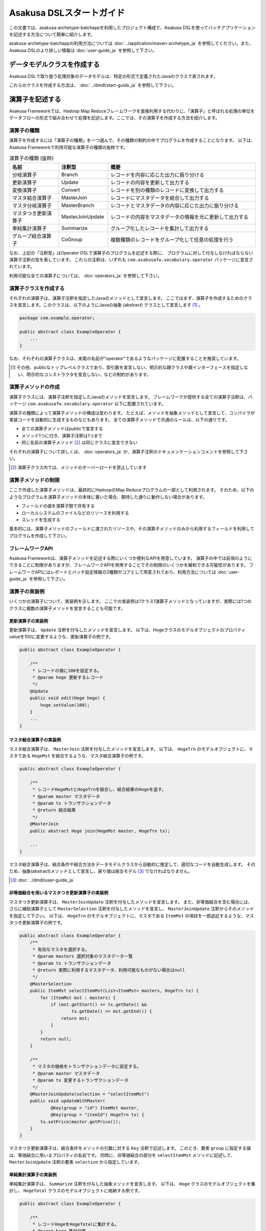 =========================
Asakusa DSLスタートガイド
=========================

この文書では、asakusa-archetype-batchappを利用したプロジェクト構成で、Asakusa DSLを使ってバッチアプリケーションを記述する方法について簡単に紹介します。

asakusa-archetype-batchappの利用方法については :doc:`../application/maven-archetype_ja` を参照してください。また、Asakusa DSLのより詳しい情報は :doc:`user-guide_ja` を参照して下さい。

データモデルクラスを作成する
============================
Asakusa DSLで取り扱う処理対象のデータモデルは、特定の形式で定義されたJavaのクラスで表されます。

これらのクラスを作成する方法は、 :doc:`../dmdl/start-guide_ja` を参照して下さい。


演算子を記述する
================
Asakusa Frameworkでは、Hadoop Map Reduceフレームワークを直接利用する代わりに、「演算子」と呼ばれる処理の単位をデータフローの形式で組み合わせて処理を記述します。ここでは、その演算子を作成する方法を紹介します。

演算子の種類
------------
演算子を作成するには「演算子の種類」を一つ選んで、その種類の制約の中でプログラムを作成することになります。
以下は、Asakusa Frameworkで利用可能な演算子の種類の抜粋です。

..  list-table:: 演算子の種類 (抜粋)
    :widths: 4 4 12
    :header-rows: 1

    * - 名前
      - 注釈型
      - 概要
    * - 分岐演算子
      - Branch
      - レコードを内容に応じた出力に振り分ける
    * - 更新演算子
      - Update
      - レコードの内容を更新して出力する
    * - 変換演算子
      - Convert
      - レコードを別の種類のレコードに変換して出力する
    * - マスタ結合演算子
      - MasterJoin
      - レコードにマスタデータを結合して出力する
    * - マスタ分岐演算子
      - MasterBranch
      - レコードとマスタデータの内容に応じた出力に振り分ける
    * - マスタつき更新演算子
      - MasterJoinUpdate
      - レコードの内容をマスタデータの情報を元に更新して出力する
    * - 単純集計演算子
      - Summarize
      - グループ化したレコードを集計して出力する
    * - グループ結合演算子
      - CoGroup
      - 複数種類のレコードをグループ化して任意の処理を行う

なお、上記の「注釈型」はOperator DSLで演算子のプログラムを記述する際に、
プログラムに対して付与しなければならない演算子注釈の型を表しています。
これらの注釈は、いずれも ``com.asakusafw.vocabulary.operator`` パッケージに宣言されています。

利用可能な全ての演算子については、 :doc:`operators_ja` を参照して下さい。


演算子クラスを作成する
----------------------
それぞれの演算子は、演算子注釈を指定したJavaのメソッドとして宣言します。
ここではまず、演算子を作成するためのクラスを宣言します。このクラスは、以下のようにJavaの抽象 (abstract) クラスとして宣言します [#]_ 。

..  code-block:: java

    package com.example.operator;

    public abstract class ExampleOperator {
        ...
    }

なお、それぞれの演算子クラスは、末尾の名前が"operator"であるようなパッケージに配置することを推奨しています。

..  [#] その他、publicなトップレベルクラスであり、型引数を宣言しない、明示的な親クラスや親インターフェースを指定しない、明示的なコンストラクタを宣言しない、などの制約があります。


演算子メソッドの作成
--------------------
演算子クラスには、演算子注釈を指定したJavaのメソッドを宣言します。
フレームワークが提供する全ての演算子注釈は、パッケージ ``com.asakusafw.vocabulary.operator`` 以下に配置されています。

演算子の種類によって演算子メソッドの構成は変わります。
たとえば、メソッドを抽象メソッドとして宣言して、コンパイラが実装コードを自動的に生成するものなどもあります。
全ての演算子メソッドで共通のルールは、以下の通りです。

* 全ての演算子メソッドはpublicで宣言する
* メソッド1つに付き、演算子注釈は1つまで
* 同じ名前の演算子メソッド [#]_ は同じクラスに宣言できない

それぞれの演算子について詳しくは、 :doc:`operators_ja` か、演算子注釈のドキュメンテーションコメントを参照して下さい。

..  [#] 演算子クラス内では、メソッドのオーバーロードを禁止しています

演算子メソッドの制限
--------------------
ここで作成した演算子メソッドは、最終的にHadoopのMap Reduceプログラムの一部として利用されます。
そのため、以下のようなプログラムを演算子メソッドの本体に書いた場合、期待した通りに動作しない場合があります。

* フィールドの値を演算子間で共有する
* ローカルシステムのファイルなどのリソースを利用する
* スレッドを生成する

基本的には、演算子メソッドのフィールドに渡されたリソースや、その演算子メソッドのみから利用するフィールドを利用してプログラムを作成して下さい。

フレームワークAPI
-----------------
Asakusa Frameworkは、演算子メソッドを記述する際にいくつか便利なAPIを用意しています。
演算子の中では前項のようにできることに制限がありますが、フレームワークAPIを併用することでその制限のいくつかを緩和できる可能性があります。
フレームワークAPIにはレポートとバッチ設定情報の2種類がコアとして用意されており、利用方法については :doc:`user-guide_ja` を参照して下さい。

演算子の実装例
--------------
いくつかの演算子について、実装例を示します。
ここでの実装例は1クラス1演算子メソッドとなっていますが、実際には1つのクラスに複数の演算子メソッドを宣言することも可能です。

更新演算子の実装例
~~~~~~~~~~~~~~~~~~
更新演算子は、 ``Update`` 注釈を付与したメソッドを宣言します。
以下は、Hogeクラスのモデルオブジェクトのプロパティvalueを100に変更するような、更新演算子の例です。

..  code-block:: java

    public abstract class ExampleOperator {

        /**
         * レコードの値に100を設定する。
         * @param hoge 更新するレコード
         */
        @Update
        public void edit(Hoge hoge) {
            hoge.setValue(100);
        }
        ...
    }

マスタ結合演算子の実装例
~~~~~~~~~~~~~~~~~~~~~~~~
マスタ結合演算子は、 ``MasterJoin`` 注釈を付与したメソッドを宣言します。
以下は、 ``HogeTrn`` のモデルオブジェクトに、マスタである ``HogeMst`` を結合するような、マスタ結合演算子の例です。

..  code-block:: java

    public abstract class ExampleOperator {

        /**
         * レコードHogeMstとHogeTrnを結合し、結合結果のHogeを返す。
         * @param master マスタデータ
         * @param tx トランザクションデータ
         * @return 結合結果
         */
        @MasterJoin
        public abstract Hoge join(HogeMst master, HogeTrn tx);

        ...
    }

マスタ結合演算子は、結合条件や結合方法をデータモデルクラスから自動的に推定して、適切なコードを自動生成します。
そのため、抽象(abstract)メソッドとして宣言し、戻り値は結合モデル [#]_ でなければなりません。

..  [#] :doc:`../dmdl/user-guide_ja`

非等価結合を用いるマスタつき更新演算子の実装例
~~~~~~~~~~~~~~~~~~~~~~~~~~~~~~~~~~~~~~~~~~~~~~
マスタつき更新演算子は、 ``MasterJoinUpdate`` 注釈を付与したメソッドを宣言します。
また、非等価結合を含む場合には、さらに補助演算子として ``MasterSelection`` 注釈を付与したメソッドを宣言し、
``MasterJoinUpdate`` 注釈からそのメソッドを指定して下さい。
以下は、 ``HogeTrn`` のモデルオブジェクトに、マスタである ``ItemMst`` の項目を一部追記するような、マスタつき更新演算子の例です。

..  code-block:: java

    public abstract class ExampleOperator {
        /**
         * 有効なマスタを選択する。
         * @param masters 選択対象のマスタデータ一覧
         * @param tx トランザクションデータ
         * @return 実際に利用するマスタデータ、利用可能なものがない場合はnull
         */
        @MasterSelection
        public ItemMst selectItemMst(List<ItemMst> masters, HogeTrn tx) {
            for (ItemMst mst : masters) {
                if (mst.getStart() <= tx.getDate() &&
                        tx.getDate() <= mst.getEnd()) {
                    return mst;
                }
            }
            return null;
        }

        /**
         * マスタの価格をトランザクションデータに設定する。
         * @param master マスタデータ
         * @param tx 変更するトランザクションデータ
         */
        @MasterJoinUpdate(selection = "selectItemMst")
        public void updateWithMaster(
                @Key(group = "id") ItemMst master,
                @Key(group = "itemId") HogeTrn tx) {
            tx.setPrice(master.getPrice());
        }
    }

マスタつき更新演算子は、結合条件をメソッドの引数に対する ``Key`` 注釈で記述します。
このとき、要素 ``group`` に指定する値は、等価結合に用いるプロパティの名前です。
同時に、非等価結合の部分を ``selectItemMst`` メソッドに記述して、 ``MasterJoinUpdate`` 注釈の要素 ``selection`` から指定しています。

単純集計演算子の実装例
~~~~~~~~~~~~~~~~~~~~~~
単純集計演算子は、 ``Summarize`` 注釈を付与した抽象メソッドを宣言します。
以下は、 ``Hoge`` クラスのモデルオブジェクトを集計し、 ``HogeTotal`` クラスのモデルオブジェクトに格納する例です。

..  code-block:: java

    public abstract class ExampleOperator {

        /**
         * レコードHogeをHogeTotalに集計する。
         * @param hoge 集計対象
         * @return 集計結果
         */
        @Summarize
        public abstract HogeTotal summarize(Hoge hoge);

        ...
    }

なお、この演算子は集計モデルである ``HogeTotal`` を作成した際の情報を元に、自動的に ``Hoge`` を集計するプログラムを生成します。
そのため、抽象(abstract)メソッドとして宣言し、戻り値は必ず集計モデル [#]_ でなければなりません。

..  [#] :doc:`../dmdl/user-guide_ja`

グループ整列演算子の実装例
~~~~~~~~~~~~~~~~~~~~~~~~~~
グループ整列演算子は、 ``GroupSort`` 注釈を付与したメソッドを宣言します。
以下は、 ``Hoge`` クラスのモデルオブジェクトをプロパティ ``name`` でグループ化し、
さらにプロパティ ``age`` の昇順で並べたリストを引数に受け取ったのちに、
そのリストの先頭と末尾の要素をそれぞれ別の出力 ``first, last`` に渡すような例です。

..  code-block:: java

    public abstract class ExampleOperator {

        /**
         * レコードHogeを名前ごとに年齢の若い順に並べ、先頭と末尾だけをそれぞれ結果に流す。
         * @param joined グループごとのリスト
         * @param first グループごとの先頭要素
         * @param last グループごとの末尾要素
         */
        @GroupSort
        public void firstLast(
                @Key(group = "name", order = "age ASC") List<Hoge> hogeList,
                Result<Hoge> first,
                Result<Hoge> last) {
            first.add(hogeList.get(0));
            last.add(hogeList.get(hogeList.size() - 1));
        }
        ...
    }

メソッドの引数に指定している ``Result`` [#]_ は、この演算子の出力を表しています。
また、注釈 ``Key`` の要素 ``order`` は、要素の整列順序を表しています。

..  [#] ``com.asakusafw.runtime.core.Result``

演算子のテスト
--------------
演算子のテストは、通常のJavaメソッドをテストする方法でテストして下さい。

より詳しくは、 :doc:`../testing/start-guide_ja` を参照して下さい。

なお、フレームワークAPIを利用したメソッドをテストする場合、フレームワークAPIをモックに差し替えてテストすることも可能です。

演算子のビルド
--------------
asakusa-archetype-batchappから生成したEclipseプロジェクト上では、通常のJavaを使った開発と同様、ソースを記述するとインクリメンタルビルドによって演算子のコンパイルが自動的に行われるほか、注釈プロセッサによって演算子用のJavaソースが以下のディレクトリに自動生成されます。

* ``<プロジェクトのルート>/target/generated-sources/annotations``

または、mvnコマンドを利用してJavaコンパイラを実行すると、注釈プロセッサを起動できます。これはMavenの ``compile`` フェーズで自動的に起動しますので、プロジェクト内で以下のようにコマンドを実行します。

..  code-block:: sh

    mvn compile

その他、 ``mvn package`` や ``mvn install`` などでも自動的に注釈プロセッサが起動します。

注釈プロセッサによって、演算子を組み合わせてフローを構築するためのファクトリークラス(演算子ファクトリクラス)と、
演算子クラスの実装を提供する実装クラスの2つが自動的に生成されます。
そのとき、演算子ファクトリクラスは、元の演算子クラスの末尾に ``Factory`` を付与した名前のクラスで、
実装クラスは同様に ``Impl`` を付与した名前のクラスとなります。

データフローを記述する
======================
データフローは、演算子を組み合わせて一連のデータ処理の流れを記述したものです。
Asakusa DSLでは、外部入力をソースにデータを処理して外部出力に結果を書き戻す「ジョブフロー」と、
演算子を組み合わせてより大きな演算子を構築する「フロー部品」を、それぞれ定義できます。

この章では、前者のジョブフローのみを紹介します。
フロー部品については :doc:`user-guide_ja` を参照して下さい。

外部入出力を定義する
--------------------
ジョブフローが利用する外部入出力を定義するには、
それぞれ「インポーター」と「エクスポーター」の処理内容を記述します。

現在のところ、Asakusa Frameworkでは2種類の外部入出力を提供しています。

* Hadoopファイルシステム上のファイル入出力に利用する
* ThunderGateと連携してリレーショナルデータベースのテーブル情報を入出力に利用する

Hadoopファイルシステムからインポートする
~~~~~~~~~~~~~~~~~~~~~~~~~~~~~~~~~~~~~~~~
Hadoopファイルシステム上のファイルをインポートする場合、
``com.asakusafw.vocabulary.external.FileImporterDescription`` クラスのサブクラスを作成して必要な情報を記述します。
このクラスでは、下記のメソッドをオーバーライドします。

``Class<?> getModelType()``
    処理対象とするモデルオブジェクトの型を表すクラスを指定します。
    ここに指定した型がジョブフローの入力として利用されます。

``Set<String> getPaths()``
    処理対象とするファイルシステム上のパス一覧を指定します。

``Class<? extends FileInputFormat> getInputFormat()``
    処理対象とするファイルの形式を表すクラス [#]_ を指定します。
    このとき、キーは ``NullWritable`` で値は ``getModelType()`` に指定した型である必要があります。

``DataSize getDataSize()``
    このインポータが取り込むデータサイズの分類を指定します。

..  [#] ``org.apache.hadoop.mapreduce.FileInputFormat`` のサブクラス

Hadoopファイルシステムへエクスポートする
~~~~~~~~~~~~~~~~~~~~~~~~~~~~~~~~~~~~~~~~
ジョブフローの処理結果をHadoopファイルシステムに書き出すには、
``com.asakusafw.vocabulary.external.FileExporterDescription`` クラスのサブクラスを作成して必要な情報を記述します。
このクラスでは、下記のメソッドをオーバーライドします。

``Class<?> getModelType()``
    処理対象とするモデルオブジェクトの型を表すクラスを指定します。
    ここに指定した型がジョブフローの出力として利用されます。

``String getPathPrefix()``
    エクスポート先のファイルシステム上のパスを指定します。
    このパスは ``<directory>/<prefix>-*`` の形式である必要があります。

``Class<? extends FileOutputFormat> getOutputFormat()``
    エクスポータの出力ファイルの形式を表すクラス [#]_ を指定します。
    このとき、キーは ``NullWritable`` で値は ``getModelType()`` に指定した型である必要があります。

..  [#] ``org.apache.hadoop.mapreduce.FileOutputFormat`` のサブクラス

ThunderGateと連携する
~~~~~~~~~~~~~~~~~~~~~
ThunderGateと連携してデータベースのテーブルを操作する方法は、
:doc:`with-thundergate_ja` を参照して下さい。

ジョブフロークラスの作成
------------------------
それぞれのジョブフローは、 ``FlowDescription`` [#]_ を継承したJavaのクラス(ジョブフロークラス)として宣言します [#]_ 。ただしジョブフローであることを表すために、クラスの注釈として ``JobFlow`` [#]_ を指定し、要素 ``name`` にこのジョブフローの名前を指定します。

..  code-block:: java

    package com.example.jobflow;

    import com.asakusafw.vocabulary.flow.*;

    @JobFlow(name = "example")
    public class ExampleJobFlow extends FlowDescription {
        ...
    }

なお、それぞれのジョブフロークラスは、末尾の名前が ``jobflow`` であるようなパッケージに配置することを推奨しています。

..  [#] ``com.asakusafw.vocabulary.flow.FlowDescription``
..  [#] その他、publicなトップレベルクラスであり、具象クラスである(abstractを指定しない)、型引数を宣言しない、 ``FlowDescription`` 以外の親クラスや親インターフェースを指定しない、などの制約があります。
..  [#] ``com.asakusafw.vocabulary.flow.JobFlow``

コンストラクタの作成
--------------------
ジョブフローの入出力は、ジョブフロークラスのコンストラクタで宣言します。
このコンストラクタは ``public`` コンストラクタとして宣言し、次のような型の仮引数を宣言します。

* ジョブフローへの入力を表す ``In<T>`` [#]_

  * 型引数には入力されるデータモデルクラスの型を指定する
  * インポート処理記述を注釈 ``Import`` [#]_ で指定する

* ジョブフローからの出力を表す ``Out<T>`` [#]_

  * 型引数には出力するデータモデルクラスの型を指定する
  * エクスポート処理記述を注釈 ``Export`` [#]_ で指定する

なお、注釈 ``Import`` および ``Export`` には、それぞれ名前とインポータやエクスポータの処理内容を記述したクラスを指定します。
ここで指定した処理内容に応じて、ジョブフローの入力や出力の方法が決まります。

以下のように、コンストラクタの引数と同名のインスタンスフィールドを作成し、
コンストラクタの引数をフィールドに代入するとよいでしょう。

..  code-block:: java

    package com.example.jobflow;

    import com.asakusafw.vocabulary.flow.*;

    @JobFlow(name = "example")
    public class ExampleJobFlow extends FlowDescription {
        In<Hoge> in;
        Out<Hoge> out;
        public ExampleFlowPart(
                @Import(name = "hoge", description = HogeFromDb.class)
                In<Hoge> in,
                @Export(name = "hoge", description = HogeIntoDb.class)
                Out<Hoge> out) {
            this.in = in;
            this.out = out;
        }
        ...
    }

..  [#] ``com.asakusafw.vocabulary.flow.In``
..  [#] ``com.asakusafw.vocabulary.flow.Import``
..  [#] ``com.asakusafw.vocabulary.flow.Out``
..  [#] ``com.asakusafw.vocabulary.flow.Export``

ジョブフローメソッドの作成
--------------------------
ジョブフローの内容は、 ``FlowDescription`` クラスの ``describe`` メソッドをオーバーライドして記述します。
このメソッドの中には、コンストラクタに指定した入出力と作成した演算子を接続して、データフローを構築するようなプログラムを書きます。

..  code-block:: java

    ...
    @JobFlow(name = "example")
    public class ExampleJobFlow extends FlowDescription {
        ...
        @Override
        public void describe() {
            // ここにデータフローを記述する
        }
    }

演算子ファクトリを用意する
~~~~~~~~~~~~~~~~~~~~~~~~~~
データフローを構築するには、まず演算子のビルド結果として生成された演算子ファクトリをインスタンス化します。

演算子ファクトリには、元となった演算子メソッドと同じ名前のメソッドがそれぞれ定義されています。
これはデータフロー中の演算子を新たに作成するファクトリメソッドで、対応する演算子を組み立てるために利用します。

また、Asakusa Frameworkは ``CoreOperatorFactory`` [#]_ という組み込みの演算子ファクトリも提供しています。
以下はそれぞれの演算子ファクトリをインスタンス化する例です。

..  code-block:: java

    @Override
    public void describe() {
        CoreOperatorFactory core = new CoreOperatorFactory();
        ExampleOperatorFactory example = new ExampleOperatorFactory();
        ...
    }

..  [#] ``com.asakusafw.vocabulary.flow.util.CoreOperatorFactory``

入力と演算子を接続する
----------------------
コンストラクタに指定した ``In`` オブジェクトを、演算子ファクトリのメソッドの引数に渡すと、ジョブフローに入力されたデータを、その演算子で処理することができます。
このとき、入力されるデータの種類と、演算子に入力できるデータの種類は一致していなければなりません。

..  code-block:: java

    In<Hoge> in;

    @Override
    public void describe() {
        ExampleOperatorFactory example = new ExampleOperatorFactory();
        Update update = example.update(in);
    }

演算子と演算子を接続する
~~~~~~~~~~~~~~~~~~~~~~~~
演算子ファクトリの各メソッドが返すオブジェクトは、それぞれ対応する演算子を表しています。
このオブジェクトはそれぞれいくつかの公開フィールドを持っていて、演算子の出力を表しています。

演算子の出力を別の演算子の入力に接続することで、複雑なデータの流れを表現できます。

..  code-block:: java

    In<Hoge> in;

    @Override
    public void describe() {
        ExampleOperatorFactory example = new ExampleOperatorFactory();
        Update update = example.update(in);
        Branch branch = example.branch(update.out);
    }

演算子と出力を接続する
~~~~~~~~~~~~~~~~~~~~~~
ジョブフローの結果を出力する際には、コンストラクタに指定された ``Out`` オブジェクトの ``add()`` メソッドの引数に、それぞれの演算子の出力を渡します。
こうすることで、その演算子の出力結果がそのままフロー部品の出力結果となります。このとき、両者の出力は同じデータの種類でなければなりません。

なお、それぞれの演算子の出力は、いずれかの演算子への入力、またはフロー部品からの出力と接続されている必要があります。
不要な演算子の出力がある場合、 ``CoreOperatorFactory.stop()`` メソッド利用してその出力を利用しないことを明示的にコンパイラに指示する必要があります。

..  code-block:: java

    In<Hoge> in;
    In<Hoge> out;

    @Override
    public void describe() {
        CoreOperatorFactory core = new CoreOperatorFactory();
        ExampleOperatorFactory example = new ExampleOperatorFactory();
        Update update = example.update(in);
        Branch branch = example.branch(update.out);
        out.add(branch.ok);
        core.stop(branch.ng);
    }

ジョブフローの実装例
--------------------
ジョブフローの単純な例を示します。ここで紹介する例の完全なコードは、サンプルプロジェクト ``example-business`` [#]_ にあります。

まず、 ``STOCK`` テーブルに含まれる行のうち、 ``QUANTITY`` が1以上のもののみを読み出す例です。
また、読み出し時にテーブル全体をロックします。

..  code-block:: java

    package com.example.business.jobflow;

    import com.example.business.model.table.model.Stock;
    import com.asakusafw.vocabulary.bulkloader.DbImporterDescription;

    public class StockFromDb extends DbImporterDescription {
        @Override
        public Class<?> getModelType() {
            return Stock.class;
        }
        @Override
        public String getWhere() {
            // 在庫が1個以上ないと計算しても無駄
            return "QUANTITY > 0";
        }
        @Override
        public LockType getLockType() {
            // テーブル全体をロックしておく
            return LockType.TABLE;
        }
    }

次に、Hadoopでの処理内容を ``STOCK`` テーブルに書き戻す例です。
テーブルモデルクラスである ``Stock`` を指定すると、その他の情報はクラスの情報を元に自動的に計算します。

..  code-block:: java

    package com.example.business.jobflow;

    import com.example.business.model.table.model.Stock;
    import com.asakusafw.vocabulary.bulkloader.DbExporterDescription;

    public class StockToDb extends DbExporterDescription {
        @Override
        public Class<?> getModelType() {
            return Stock.class;
        }
    }

最後にジョブフローの例を示します。

..  code-block:: java

    package com.example.business.jobflow;

    import com.example.business.model.table.model.*;
    import com.example.business.operator.StockOpFactory;
    import com.example.business.operator.StockOpFactory.*;
    import com.asakusafw.vocabulary.flow.*;
    import com.asakusafw.vocabulary.flow.util.CoreOperatorFactory;

    @JobFlow(name = "stock")
    public class StockJob extends FlowDescription {
        private In<Shipment> shipmentIn;
        private In<Stock> stockIn;
        private Out<Shipment> shipmentOut;
        private Out<Stock> stockOut;
        /**
         * コンストラクタ。
         * @param shipmentIn 処理対象の注文情報
         * @param stockIn 処理対象の在庫情報
         * @param shipmentOut 処理結果の注文情報
         * @param stockOut 処理結果の在庫情報
         */
        public StockJob(
                @Import(name = "shipment", description = ShipmentFromDb.class)
                In<Shipment> shipmentIn,
                @Import(name = "stock", description = StockFromDb.class)
                In<Stock> stockIn,
                @Export(name = "shipment", description = ShipmentToDb.class)
                Out<Shipment> shipmentOut,
                @Export(name = "stock", description = StockToDb.class)
                Out<Stock> stockOut) {
            this.shipmentIn = shipmentIn;
            this.stockIn = stockIn;
            this.shipmentOut = shipmentOut;
            this.stockOut = stockOut;
        }

        @Override
        protected void describe() {
            CoreOperatorFactory core = new CoreOperatorFactory();
            StockOpFactory op = new StockOpFactory();
            
            // 処理できない注文をあらかじめフィルタリング
            CheckShipment check = op.checkShipment(shipmentIn);
            core.stop(check.notShipmentped);
            core.stop(check.completed);
            
            // 在庫引当を行う
            Cutoff cutoff = op.cutoff(stockIn, check.costUnknown);
            
            // 結果を書き出す
            shipmentOut.add(cutoff.newShipments);
            stockOut.add(cutoff.newStocks);
        }
    }

..  [#] https://github.com/asakusafw/asakusafw-examples


ジョブフローのテスト
--------------------
ジョブフローのテストは、Asakusa Frameworkが提供するテストドライバを利用して行います。

詳しくは、 :doc:`../testing/start-guide_ja` を参照して下さい。


バッチを記述する
================
バッチはこれまでに紹介したジョブフローをワークフローの形式で組み合わせて、一連の処理を実現するための構造です。

バッチクラスの作成
------------------
それぞれのバッチは、 ``BatchDescription`` [#]_ を継承したJavaのクラス(バッチクラス)として宣言します [#]_ 。また、付加情報を表すために、クラスの注釈として ``Batch`` [#]_ を指定して要素 ``name`` にこのバッチの名前を指定します。
以下はバッチクラスを作成する例です。

..  code-block:: java

    package com.example.batch;

    import com.asakusafw.vocabulary.flow.*;

    @Batch(name = "example")
    public class ExampleBatch extends BatchDescription {
        ...
    }

なお、それぞれのバッチクラスは、末尾の名前が ``batch`` であるようなパッケージに配置することを推奨しています。

..  [#] ``com.asakusafw.vocabulary.batch.BatchDescription``
..  [#] その他、publicなトップレベルクラスであり、具象クラスである(abstractを指定しない)、型引数を宣言しない、明示的な親クラスや親インターフェースを指定しない、明示的なコンストラクタを宣言しない、などの制約があります。
..  [#] ``com.asakusafw.vocabulary.batch.Batch``

バッチメソッドの作成
--------------------
バッチの内容は、 ``BatchDescription`` クラスの ``describe`` メソッドをオーバーライドして記述します。
このメソッドの中には、ジョブフローの依存関係を記述して、バッチ全体を構築するようなプログラムを書きます。
以下はバッチメソッドを記述する例です。

..  code-block:: java

    @Batch(name = "example")
    public class ExampleBatch extends BatchDescription {
        @Override
        public void describe() {
            Work first = run(FirstFlow.class).soon();
            Work second = run(SecondFlow.class).after(first);
            Work para = run(ParallelFlow.class).after(first);
            Work join = run(JoinFlow.class).after(second, para);
            ...
        }
    }

バッチの内部で実行するジョブフローは、 ``BatchDescription`` クラスから継承した ``run()`` メソッドで指定します。
同メソッドには対象のジョブフロークラスのクラスリテラルを指定し、そのままメソッドチェインで ``soon()`` や ``after()`` メソッドを起動します。

``soon`` メソッドはバッチの内部で最初に実行されるジョブフローを表し、
``after`` メソッドは依存関係にある処理を引数に指定して、
それらの処理が全て完了後に実行されるジョブフローを表します。

バッチの実装例
--------------
バッチの単純な例を示します。
ここで紹介する例の完全なコードは、サンプルプロジェクト ``example-tutorial`` [#]_ にあります。
以下の例は非常に簡単なバッチで、 ``TutorialJob`` というジョブフローを実行するのみです。
また、バッチの名前には ``tutorial`` を指定しています。

..  code-block:: java

    package com.example.tutorial.batch;

    import com.asakusafw.vocabulary.batch.*;
    import com.example.tutorial.jobflow.*;

    @Batch(name = "tutorial")
    public class TutorialBatch extends BatchDescription {

        @Override
        protected void describe() {
            run(TutorialJob.class).soon();
        }
    }

..  [#] https://github.com/asakusafw/asakusafw

バッチアプリケーションを生成する
================================

Asakusa DSLからバッチアプリケーションを生成するには、mvnコマンドを利用してAsakusa DSLコンパイラを実行します [#]_ 。
これはMavenの ``package`` フェーズで自動的に起動しますので、プロジェクト内で以下のようにコマンドを実行します。

..  code-block:: sh

    mvn package

その他、 ``mvn install`` などでも自動的にコンパイラが起動します。


..  [#] クリーンビルドを行う際に、演算子の依存関係の問題で一時的にJavaのコンパイルエラーのメッセージが表示される場合があります。
        Javaコンパイルのフェーズを正常終了できた場合、これらのメッセージが出ても特に問題はありません。
